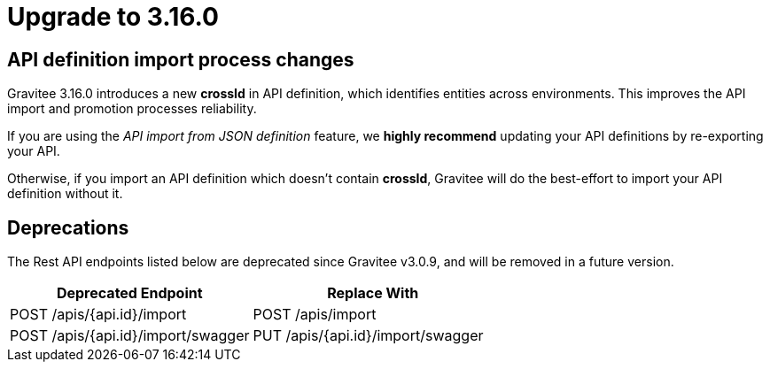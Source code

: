 = Upgrade to 3.16.0

== API definition import process changes

Gravitee 3.16.0 introduces a new **crossId** in API definition, which identifies entities across environments.
This improves the API import and promotion processes reliability.

If you are using the _API import from JSON definition_ feature,
we **highly recommend** updating your API definitions by re-exporting your API.

Otherwise, if you import an API definition which doesn't contain **crossId**,
Gravitee will do the best-effort to import your API definition without it.

== Deprecations

The Rest API endpoints listed below are deprecated since Gravitee v3.0.9, and will be removed in a future version.

|===
|Deprecated Endpoint| Replace With

|POST /apis/{api.id}/import
|POST /apis/import

|POST /apis/{api.id}/import/swagger
|PUT /apis/{api.id}/import/swagger
|===
